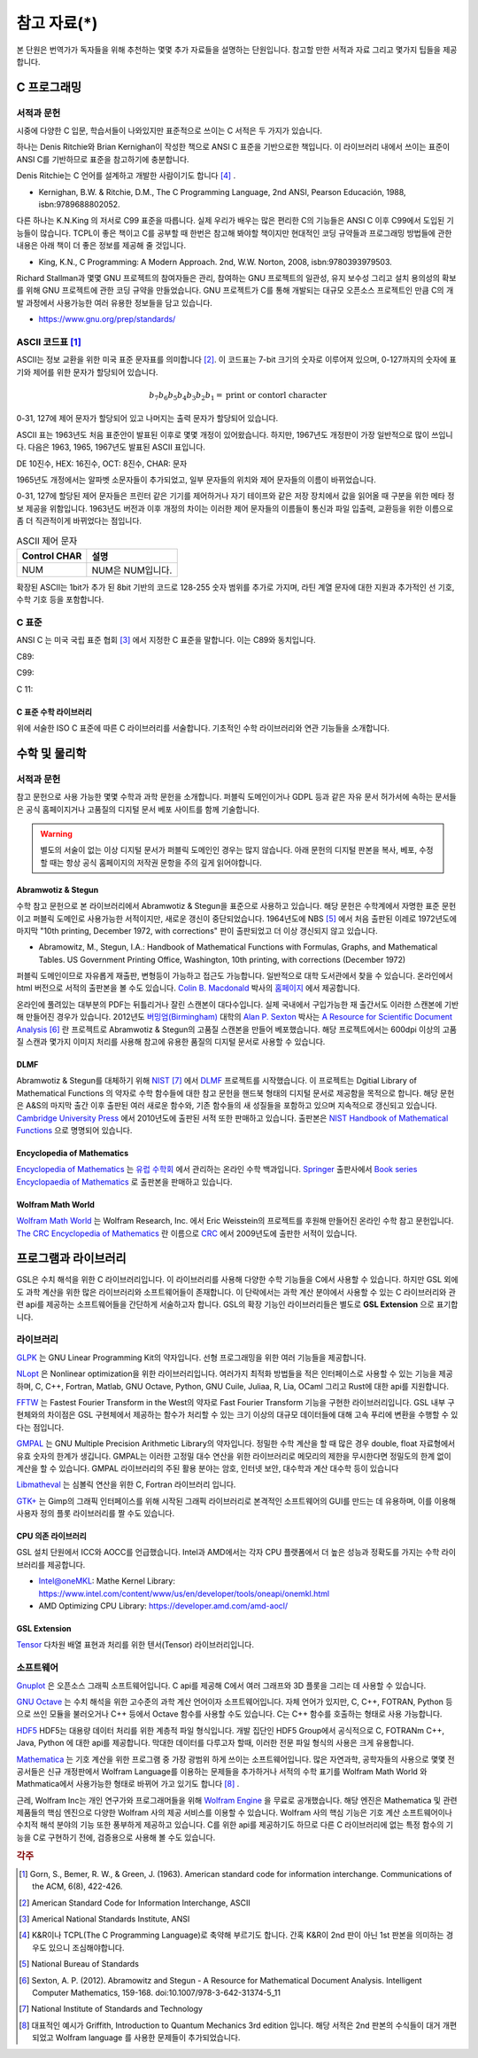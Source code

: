 ****************
참고 자료(*)
****************

본 단원은 번역가가 독자들을 위해 추천하는 몇몇 추가 자료들을 설명하는 단원입니다.
참고할 만한 서적과 자료 그리고 몇가지 팁들을 제공합니다.

C 프로그래밍
==================

서적과 문헌
---------------------------

시중에 다양한 C 입문, 학습서들이 나와있지만 표준적으로 쓰이는 C 서적은 두 가지가 있습니다.

하나는 Denis Ritchie와 Brian Kernighan이 작성한 책으로 ANSI C 표준을 기반으로한 책입니다. 
이 라이브러리 내에서 쓰이는 표준이 ANSI C를 기반하므로 표준을 참고하기에 충분합니다.

Denis Ritchie는 C 언어를 설계하고 개발한 사람이기도 합니다 [#KR]_ . 

.. index:: 
    single: K&R
    single: Denis Ritchie
    single: Brian Kernighan
    single: K.N. King

* Kernighan, B.W. & Ritchie, D.M., The C Programming Language, 2nd ANSI, Pearson Educación, 1988, isbn:9789688802052.

다른 하나는 K.N.King 의 저서로 C99 표준을 따릅니다. 실제 우리가 배우는 많은 편리한 C의 기능들은
ANSI C 이후 C99에서 도입된 기능들이 많습니다. TCPL이 좋은 책이고 C를 공부할 때 한번은 참고해 봐야할 책이지만 
현대적인 코딩 규약들과 프로그래밍 방법들에 관한 내용은 아래 책이 더 좋은 정보를 제공해 줄 것입니다.

* King, K.N., C Programming: A Modern Approach. 2nd, W.W. Norton, 2008, isbn:9780393979503.

Richard Stallman과 몇몇 GNU 프로젝트의 참여자들은 관리, 참여하는 GNU 프로젝트의 일관성, 유지 보수성 그리고 설치 용의성의 확보를
위해 GNU 프로젝트에 관한 코딩 규약을 만들었습니다. GNU 프로젝트가 C를 통해 개발되는 대규모 오픈소스 프로젝트인 만큼
C의 개발 과정에서 사용가능한 여러 유용한 정보들을 담고 있습니다.

* https://www.gnu.org/prep/standards/

.. index:: ASCII code

ASCII 코드표 [#ASCII]_
----------------------------

ASCII는 정보 교환을 위한 미국 표준 문자표를 의미합니다 [#ASCIICODE]_.
이 코드표는 7-bit 크기의 숫자로 이루어져 있으며, 0-127까지의 숫자에 표기와 제어를 위한 문자가 할당되어 있습니다.

.. math::

    b_7 b_6 b_5 b_4 b_3 b_2 b_1 = \text{print or contorl character}

0-31, 127에 제어 문자가 할당되어 있고 나머지는 출력 문자가 할당되어 있습니다.

ASCII 표는 1963년도 처음 표준안이 발표된 이후로 몇몇 개정이 있어왔습니다.
하지만, 1967년도 개정판이 가장 일반적으로 많이 쓰입니다. 다음은 1963, 1965, 1967년도 
발표된 ASCII 표입니다.

DE 10진수, HEX: 16진수, OCT: 8진수, CHAR: 문자



1965년도 개정에서는 알파벳 소문자들이 추가되었고, 일부 문자들의 위치와 제어 문자들의 이름이 바뀌었습니다.

0-31, 127에 할당된 제어 문자들은 프린터 같은 기기를 제어하거나 자기 테이프와 같은 저장 장치에서
값을 읽어올 때 구분을 위한 메타 정보 제공을 위함입니다. 
1963년도 버전과 이후 개정의 차이는 이러한 제어 문자들의 이름들이 통신과 파일 입출력, 교환등을 위한
이름으로 좀 더 직관적이게 바뀌었다는 점입니다. 

.. list-table:: ASCII 제어 문자
    :header-rows: 1

    * - Control CHAR
      - 설명
    * - NUM
      - NUM은 NUM입니다.

확장된 ASCII는 1bit가 추가 된 8bit 기반의 코드로 
128-255 숫자 범위를 추가로 가지며, 
라틴 계열 문자에 대한 지원과 추가적인 선 기호, 
수학 기호 등을 포함합니다.



C 표준
--------------------------

ANSI C 는 미국 국립 표준 협회 [#ANSI]_ 에서 지정한 C 표준을 말합니다. 이는 C89와 동치입니다. 

C89:

C99:

C 11:


C 표준 수학 라이브러리
~~~~~~~~~~~~~~~~~~~~~~~~~

위에 서술한 ISO C 표준에 따른 C 라이브러리를 서술합니다. 
기초적인 수학 라이브러리와 연관 기능들을 소개합니다.



수학 및 물리학
==========================

서적과 문헌
---------------------------

참고 문헌으로 사용 가능한 몇몇 수학과 과학 문헌을 소개합니다. 
퍼블릭 도메인이거나 GDPL 등과 같은 자유 문서 허가서에 속하는 문서들은
공식 홈페이지거나 고품질의 디지털 문서 베포 사이트를 함께 기술합니다.

.. warning::

  별도의 서술이 없는 이상 디지털 문서가 퍼블릭 도메인인 경우는 많지 않습니다.
  아래 문헌의 디지털 판본을 복사, 베포, 수정할 때는 항상 공식 홈페이지의 
  저작권 문항을 주의 깊게 읽어야합니다. 


Abramwotiz & Stegun
~~~~~~~~~~~~~~~~~~~~~~

수학 참고 문헌으로 본 라이브러리에서 Abramwotiz & Stegun을 표준으로 사용하고 있습니다.
해당 문헌은 수학계에서 자명한 표준 문헌이고 퍼블릭 도메인로 사용가능한 서적이지만, 새로운 갱신이 중단되었습니다. 
1964년도에 NBS [#NBS]_ 에서 처음 출판된 이레로 1972년도에 마지막 "10th printing, December 1972, with corrections" 판이 출판되었고 
더 이상 갱신되지 않고 있습니다.

* Abramowitz, M., Stegun, I.A.: Handbook of Mathematical Functions with Formulas, Graphs, and Mathematical Tables. US Government Printing Office, Washington, 10th printing, with corrections (December 1972)


퍼블릭 도메인이므로 자유롭게 재출판, 변형등이 가능하고 접근도 가능합니다. 일반적으로 대학 도서관에서 찾을 수 있습니다.
온라인에서 html 버전으로 서적의 출판본을 볼 수도 있습니다. `Colin B. Macdonald`_ 박사의 `홈페이지 <https://personal.math.ubc.ca/~cbm/aands/>`_ 에서 제공합니다. 

.. _Colin B. Macdonald: https://personal.math.ubc.ca/~cbm/aands/

온라인에 풀려있는 대부분의 PDF는 뒤틀리거나 잘린 스캔본이 대다수입니다. 
실제 국내에서 구입가능한 재 출간서도 이러한 스캔본에 기반해 만들어진 경우가 있습니다.
2012년도 `버밍엄(Birmingham) <https://www.birmingham.ac.uk/index.aspx>`_ 대학의 `Alan P. Sexton`_ 박사는 
`A Resource for Scientific Document Analysis`_ [#ASRMDA]_ 란 프로젝트로 Abramwotiz & Stegun의 고품질 스캔본을 만들어 베포했습니다.
해당 프로젝트에서는 600dpi 이상의 고품질 스캔과 몇가지 이미지 처리를 사용해 참고에 유용한 품질의 디지털 문서로 사용할 수 있습니다.

.. only:: latex

  * Abramwotiz & Stegun html 문서 : https://personal.math.ubc.ca/~cbm/aands/
  * A Resource for Scientific Document Analysis: https://www.cs.bham.ac.uk/~aps/research/projects/as/project.php


.. _Alan P. Sexton: https://www.cs.bham.ac.uk/~aps/
.. _A Resource for Scientific Document Analysis: https://www.cs.bham.ac.uk/~aps/research/projects/as/project.php


DLMF
~~~~~~~~~~~~~~~~~~~~~~

Abramwotiz & Stegun를 대체하기 위해 `NIST <https://www.nist.gov/>`_ [#NIS]_ 에서 
`DLMF <https://dlmf.nist.gov/>`_ 프로젝트를 시작했습니다. 
이 프로젝트는 Dgitial Library of Mathematical Functions 의 약자로 수학 함수들에 대한 참고 문헌을 
핸드북 형태의 디지털 문서로 제공함을 목적으로 합니다.
해당 문헌은 A&S의 마지막 출간 이후 출판된 여러 새로운 함수와, 기존 함수들의 
새 성질들을 포함하고 있으며 지속적으로 갱신되고 있습니다.
`Cambridge University Press`_ 에서 2010년도에 출판된 서적 또한 판매하고 있습니다. 
출판본은 `NIST Handbook of Mathematical Functions`_ 으로 명명되어 있습니다.

.. only::

  * https://dlmf.nist.gov/

.. _Cambridge University Press: https://www.cambridge.org/
.. _NIST Handbook of Mathematical Functions: https://www.cambridge.org/de/academic/subjects/mathematics/abstract-analysis/nist-handbook-mathematical-functions?format=WW&isbn=9780521140638

Encyclopedia of Mathematics
~~~~~~~~~~~~~~~~~~~~~~~~~~~~~~~~~~~~~~~~

`Encyclopedia of Mathematics`_ 는 `유럽 수학회`_ 에서 관리하는 온라인 수학 백과입니다.
`Springer <https://www.springer.com/kr>`_ 출판사에서 `Book series Encyclopaedia of Mathematics`_ 로 출판본을 판매하고 있습니다.

.. only:: latex

  * https://encyclopediaofmath.org/wiki/Main_Page

.. _Encyclopedia of Mathematics: https://encyclopediaofmath.org/wiki/Main_Page
.. _유럽 수학회: https://euromathsoc.org/
.. _Book series Encyclopaedia of Mathematics: https://www.springer.com/series/5920

Wolfram Math World
~~~~~~~~~~~~~~~~~~

`Wolfram Math World`_ 는  Wolfram Research, Inc. 에서 Eric Weisstein의 프로젝트를 후원해 만들어진 온라인 수학 참고 문헌입니다.
`The CRC Encyclopedia of Mathematics`_ 란 이름으로 `CRC <https://www.routledge.com/>`_ 에서 2009년도에 출판한 서적이 있습니다.

.. only:: latex

  * https://mathworld.wolfram.com

.. _Wolfram Math World: https://mathworld.wolfram.com
.. _The CRC Encyclopedia of Mathematics: https://www.routledge.com/The-CRC-Encyclopedia-of-Mathematics-Third-Edition---3-Volume-Set/Weisstein/p/book/9781420072211

프로그램과 라이브러리
==========================

GSL은 수치 해석을 위한 C 라이브러리입니다. 이 라이브러리를 사용해 다양한 수학 기능들을 C에서 사용할 수 있습니다. 
하지만 GSL 외에도 과학 계산을 위한 많은 라이브러리와 소프트웨어들이 존재합니다. 
이 단락에서는 과학 계산 분야에서 사용할 수 있는 C 라이브러리와 관련 api를 제공하는 소프트웨어들을 간단하게 서술하고자 합니다.
GSL의 확장 기능인 라이브러리들은 별도로 **GSL Extension** 으로 표기합니다.

라이브러리
-------------



`GLPK <https://www.gnu.org/software/glpk/>`_ 는 GNU Linear Programming Kit의 약자입니다. 
선형 프로그래밍을 위한 여러 기능들을 제공합니다. 

.. only:: latex
  
  * https://www.gnu.org/software/glpk/

`NLopt <https://nlopt.readthedocs.io/en/latest/>`_ 은 Nonlinear optimization을 위한 라이브러리입니다. 
여러가지 최적화 방법들을 적은 인터페이스로 사용할 수 있는 기능을 제공하며, 
C, C++, Fortran, Matlab, GNU Octave, Python, GNU Cuile, Juliaa, R, Lia, OCaml 그리고 Rust에 대한 api를 지원합니다. 

.. only:: latex
  
  * https://nlopt.readthedocs.io/en/latest/

`FFTW <https://www.fftw.org/>`_ 는 Fastest Fourier Transform in the West의 약자로 Fast Fourier Transform 기능을 구현한 라이브러리입니다.
GSL 내부 구현체와의 차이점은 GSL 구현체에서 제공하는 함수가 처리할 수 있는 크기 이상의 대규모 데이터들에 대해 
고속 푸리에 변환을 수행할 수 있다는 점입니다.

.. only:: latex
  
  * https://www.fftw.org/

`GMPAL <https://gmplib.org/>`_ 는 GNU Multiple Precision Arithmetic Library의 약자입니다.  
정밀한 수학 계산을 할 때 많은 경우 double, float 자료형에서 유효 숫자의 한계가 생깁니다. 
GMPAL는 이러한 고정밀 대수 연산을 위한 라이브러리로 메모리의 제한을 무시한다면 정밀도의 한계 없이 계산을 할 수 있습니다. 
GMPAL 라이브러리의 주된 활용 분야는 암호, 인터넷 보안, 대수학과 계산 대수학 등이 있습니다

.. only:: latex
  
  * https://gmplib.org/
  
`Libmatheval <https://www.gnu.org/software/libmatheval/>`_ 는 심볼릭 연산을 위한 C, Fortran 라이브러리 입니다.

.. only:: latex
  
  * https://www.gnu.org/software/libmatheval/

`GTK+ <https://www.gtk.org/>`_ 는 Gimp의 그래픽 인터페이스를 위해 시작된 그래픽 라이브러리로 본격적인 소프트웨어의 GUI를 만드는 데 유용하며, 
이를 이용해 사용자 정의 플롯 라이브러리를 짤 수도 있습니다.

.. only:: latex
  
  * https://www.gtk.org/

CPU 의존 라이브러리
~~~~~~~~~~~~~~~~~~~~

GSL 설치 단원에서 ICC와 AOCC를 언급했습니다. Intel과 AMD에서는 
각자 CPU 플랫폼에서 더 높은 성능과 정확도를 가지는 수학 라이브러리를 제공합니다.

* Intel@oneMKL: Mathe Kernel Library: https://www.intel.com/content/www/us/en/developer/tools/oneapi/onemkl.html
* AMD Optimizing CPU Library: https://developer.amd.com/amd-aocl/

GSL Extension
~~~~~~~~~~~~~~~~~~

`Tensor <https://github.com/zhtvk/tensor>`_ 다차원 배열 표현과 처리를 위한 텐서(Tensor) 라이브러리입니다.

소프트웨어
-------------

`Gnuplot <http://www.gnuplot.info/>`_ 은 오픈소스 그래픽 소프트웨어입니다. 
C api를 제공해 C에서 여러 그래프와 3D 플롯을 그리는 데 사용할 수 있습니다.

.. only:: latex
  
  * http://www.gnuplot.info/

`GNU Octave`_ 는 수치 해석을 위한 고수준의 과학 계산 언어이자 소프트웨어입니다. 
자체 언어가 있지만, C, C++, FOTRAN, Python 등으로 쓰인 모듈을 불러오거나 C++ 등에서 Octave 함수를 사용할 수도 있습니다. C는 C++ 함수를 호출하는 형태로 사용 가능합니다.

.. only:: latex
  
  * https://www.gnu.org/software/octave/index

.. _GNU Octave: https://www.gnu.org/software/octave/index

`HDF5 <https://www.hdfgroup.org/solutions/hdf5/>`_ HDF5는 대용량 데이터 처리를 위한 계층적 파일 형식입니다. 개발 집단인 HDF5 Group에서 공식적으로
C, FOTRANm C++, Java, Python 에 대한 api를 제공합니다. 막대한 데이터를 다루고자 할때, 이러한 전문 파일 형식의 사용은 크게 유용합니다.

.. only:: latex
  
  * https://www.hdfgroup.org/solutions/hdf5/

`Mathematica <https://www.wolfram.com/mathematica/>`_ 는 기호 계산을 위한 프로그램 중 가장 광범위 하게 쓰이는 소프트웨어입니다.
많은 자연과학, 공학자들의 사용으로 몇몇 전공서들은 신규 개정판에서 Wolfram Language를 이용하는 문제들을 추가하거나
서적의 수학 표기를 Wolfram Math World 와 Mathmatica에서 사용가능한 형태로 바뀌어 가고 있기도 합니다 [#Griff]_ . 

근레, Wolfram Inc는 개인 연구가와 프로그래머들을 위해 `Wolfram Engine`_ 을 무료로 공개했습니다.
해당 엔진은 Mathematica 및 관련 제품들의 핵심 엔진으로 다양한 Wolfram 사의 제공 서비스를 이용할 수 있습니다.
Wolfram 사의 핵심 기능은 기호 계산 소프트웨어이나 수치적 해석 분야의 기능 또한 풍부하게 제공하고 있습니다.
C를 위한 api를 제공하기도 하므로 다른 C 라이브러리에 없는 특정 함수의 기능을 C로 구현하기 전에,
검증용으로 사용해 볼 수도 있습니다.  

.. _Wolfram Engine: https://www.wolfram.com/engine

.. only:: latex
  
  * https://www.wolfram.com/mathematica/
  * https://www.wolfram.com/engine

.. rubric:: 각주

.. [#ASCII] Gorn, S., Bemer, R. W., & Green, J. (1963). American standard code for information interchange. Communications of the ACM, 6(8), 422-426.
.. [#ASCIICODE] American Standard Code for Information Interchange, ASCII
.. [#ANSI] Americal National Standards Institute, ANSI
.. [#KR] K&R이나 TCPL(The C Programming Language)로 축약해 부르기도 합니다. 간혹 K&R이 2nd 판이 아닌 1st 판본을 의미하는 경우도 있으니 조심해야합니다.
.. [#NBS] National Bureau of Standards
.. [#ASRMDA] Sexton, A. P. (2012). Abramowitz and Stegun - A Resource for Mathematical Document Analysis. Intelligent Computer Mathematics, 159-168. doi:10.1007/978-3-642-31374-5_11
.. [#NIS] National Institute of Standards and Technology
.. [#Griff] 대표적인 예시가 Griffith, Introduction to Quantum Mechanics 3rd edition 입니다. 
            해당 서적은 2nd 판본의 수식들이 대거 개편되었고 Wolfram language 를 사용한 문제들이 추가되었습니다.


